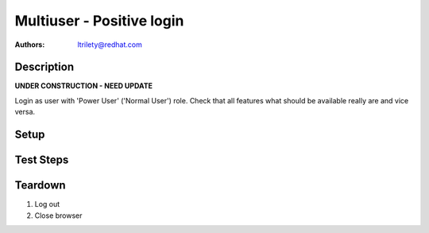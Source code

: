 Multiuser - Positive login
**************************

:authors:
          - ltrilety@redhat.com

Description
===========

**UNDER CONSTRUCTION - NEED UPDATE**

Login as user with 'Power User' ('Normal User') role.
Check that all features what should be available really are and vice versa.

Setup
=====


Test Steps
==========

.. test_action::
    :step:
        Log as Power user
    :result:
        User should be logged on. There should be availalble 'Clusters' list,
        'Hosts' list, 'Alerts' list, 'Notifications' and 'Tasks' list.
        Users list/menu should not be available.
        User should be able to change its password.

.. test_action::
    :step:
        Open Hosts list.
    :result:
        Filter and order fields should be available and working.

.. test_action::
    :step:
        Open Alerts list
    :result:
        Filter and order fields should be available and working.

.. test_action::
    :step:
        Open Notifications list
    :result:
        Filter and order fields should be available and working.

.. test_action::
    :step:
        Open Tasks list
    :result:
        Filter and order fields should be available and working.
        It should be possible to open task details.

.. test_action::
    :step:
        Open Clusters list page
    :result:
        Filter and order fields should be available and working.
        There should be functional link to Grafana for imported clusters.
        It should be possible to import, manage, unmanage and forget cluster.
        It should be possible to enable or disable volume profiling.

.. test_action::
    :step:
        Choose some cluster
    :result:
        There should be cluster Hosts list, Bricks list, Volumes list,
          Configuration, Events list and Tasks list available.

.. test_action::
    :step:
        Open cluster hosts list
    :result:
        Filter and order fields should be available and working.
        There should be functional link to Grafana global and for any host.

.. test_action::
    :step:
        Open cluster volumes list
    :result:
        Filter and order fields should be available and working.
        There should be functional link to Grafana global and for any volume.
        It should be possible to enable or disable volume profiling.
        It should be possible to open volume details.

.. test_action::
    :step:
        Open cluster bricks list
    :result:
        Filter and order fields should be available and working.
        There should be functional link to Grafana.


.. test_action::
    :step:
        Open cluster configuration
    :result:
        There should be listed all configuration details.


.. test_action::
    :step:
        Open cluster events list
    :result:
        Filter and order fields should be available and working.
        It should be possible to open event details.

.. test_action::
    :step:
        Open cluster tasks list
    :result:
        Filter and order fields should be available and working.
        It should be possible to open task details.

Teardown
========

#. Log out

#. Close browser
